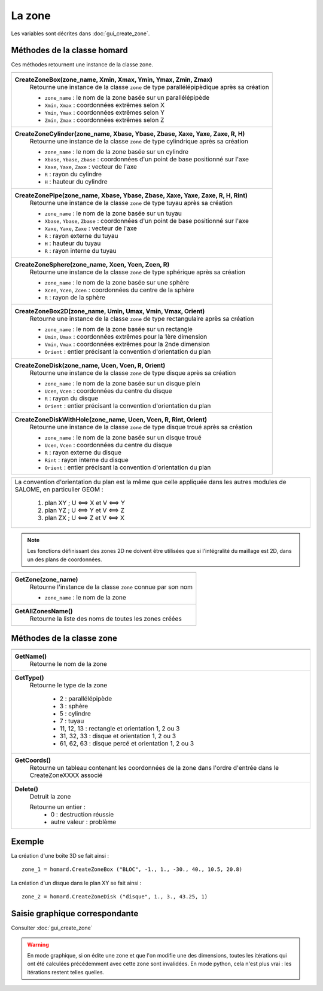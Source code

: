 .. _tui_create_zone:

La zone
#######

.. index:: single: zone
.. index:: single: boite
.. index:: single: sphere
.. index:: single: cylindre
.. index:: single: tuyau
.. index:: single: disque
.. index:: single: disque avec trou
.. index:: single: 2D

Les variables sont décrites dans :doc:`gui_create_zone`.

Méthodes de la classe homard
****************************

Ces méthodes retournent une instance de la classe zone.

+----------------------------------------------------------------------------------+
+----------------------------------------------------------------------------------+
| .. module:: CreateZoneBox                                                        |
|                                                                                  |
| **CreateZoneBox(zone_name, Xmin, Xmax, Ymin, Ymax, Zmin, Zmax)**                 |
|     Retourne une instance de la classe ``zone`` de type parallélépipèdique       |
|     après sa création                                                            |
|                                                                                  |
|     - ``zone_name`` : le nom de la zone basée sur un parallélépipède             |
|     - ``Xmin``, ``Xmax`` : coordonnées extrêmes selon X                          |
|     - ``Ymin``, ``Ymax`` : coordonnées extrêmes selon Y                          |
|     - ``Zmin``, ``Zmax`` : coordonnées extrêmes selon Z                          |
+----------------------------------------------------------------------------------+
| .. module:: CreateZoneCylinder                                                   |
|                                                                                  |
| **CreateZoneCylinder(zone_name, Xbase, Ybase, Zbase, Xaxe, Yaxe, Zaxe, R, H)**   |
|     Retourne une instance de la classe ``zone`` de type cylindrique              |
|     après sa création                                                            |
|                                                                                  |
|     - ``zone_name`` : le nom de la zone basée sur un cylindre                    |
|     - ``Xbase``, ``Ybase``, ``Zbase`` : coordonnées d'un point de base           |
|       positionné sur l'axe                                                       |
|     - ``Xaxe``, ``Yaxe``, ``Zaxe`` : vecteur de l'axe                            |
|     - ``R`` : rayon du cylindre                                                  |
|     - ``H`` : hauteur du cylindre                                                |
+----------------------------------------------------------------------------------+
| .. module:: CreateZonePipe                                                       |
|                                                                                  |
| **CreateZonePipe(zone_name, Xbase, Ybase, Zbase, Xaxe, Yaxe, Zaxe, R, H, Rint)** |
|     Retourne une instance de la classe ``zone`` de type tuyau                    |
|     après sa création                                                            |
|                                                                                  |
|     - ``zone_name`` : le nom de la zone basée sur un tuyau                       |
|     - ``Xbase``, ``Ybase``, ``Zbase`` : coordonnées d'un point de base           |
|       positionné sur l'axe                                                       |
|     - ``Xaxe``, ``Yaxe``, ``Zaxe`` : vecteur de l'axe                            |
|     - ``R`` : rayon externe du tuyau                                             |
|     - ``H`` : hauteur du tuyau                                                   |
|     - ``R`` : rayon interne du tuyau                                             |
+----------------------------------------------------------------------------------+
| .. module:: CreateZoneSphere                                                     |
|                                                                                  |
| **CreateZoneSphere(zone_name, Xcen, Ycen, Zcen, R)**                             |
|     Retourne une instance de la classe ``zone`` de type sphérique                |
|     après sa création                                                            |
|                                                                                  |
|     - ``zone_name`` : le nom de la zone basée sur une sphère                     |
|     - ``Xcen``, ``Ycen``, ``Zcen`` : coordonnées du centre de la sphère          |
|     - ``R`` : rayon de la sphère                                                 |
+----------------------------------------------------------------------------------+
| .. module:: CreateZoneBox2D                                                      |
|                                                                                  |
| **CreateZoneBox2D(zone_name, Umin, Umax, Vmin, Vmax, Orient)**                   |
|     Retourne une instance de la classe ``zone`` de type rectangulaire            |
|     après sa création                                                            |
|                                                                                  |
|     - ``zone_name`` : le nom de la zone basée sur un rectangle                   |
|     - ``Umin``, ``Umax`` : coordonnées extrêmes pour la 1ère dimension           |
|     - ``Vmin``, ``Vmax`` : coordonnées extrêmes pour la 2nde dimension           |
|     - ``Orient`` : entier précisant la convention d'orientation du plan          |
+----------------------------------------------------------------------------------+
| .. module:: CreateZoneDisk                                                       |
|                                                                                  |
| **CreateZoneDisk(zone_name, Ucen, Vcen, R, Orient)**                             |
|     Retourne une instance de la classe ``zone`` de type disque                   |
|     après sa création                                                            |
|                                                                                  |
|     - ``zone_name`` : le nom de la zone basée sur un disque plein                |
|     - ``Ucen``, ``Vcen`` : coordonnées du centre du disque                       |
|     - ``R`` : rayon du disque                                                    |
|     - ``Orient`` : entier précisant la convention d'orientation du plan          |
+----------------------------------------------------------------------------------+
| .. module:: CreateZoneDiskWithHole                                               |
|                                                                                  |
| **CreateZoneDiskWithHole(zone_name, Ucen, Vcen, R, Rint, Orient)**               |
|     Retourne une instance de la classe ``zone`` de type disque troué             |
|     après sa création                                                            |
|                                                                                  |
|     - ``zone_name`` : le nom de la zone basée sur un disque troué                |
|     - ``Ucen``, ``Vcen`` : coordonnées du centre du disque                       |
|     - ``R`` : rayon externe du disque                                            |
|     - ``Rint`` : rayon interne du disque                                         |
|     - ``Orient`` : entier précisant la convention d'orientation du plan          |
+----------------------------------------------------------------------------------+



+---------------------------------------------------------------+
+---------------------------------------------------------------+
|   La convention d'orientation du plan est la même que celle   |
|   appliquée dans les autres modules de SALOME, en particulier |
|   GEOM :                                                      |
|                                                               |
|     1. plan XY ; U <==> X et V <==> Y                         |
|     2. plan YZ ; U <==> Y et V <==> Z                         |
|     3. plan ZX ; U <==> Z et V <==> X                         |
+---------------------------------------------------------------+


.. note::
  Les fonctions définissant des zones 2D ne doivent être utilisées que si l'intégralité du
  maillage est 2D, dans un des plans de coordonnées.


+---------------------------------------------------------------+
+---------------------------------------------------------------+
| .. module:: GetZone                                           |
|                                                               |
| **GetZone(zone_name)**                                        |
|     Retourne l'instance de la classe ``zone`` connue par      |
|     son nom                                                   |
|                                                               |
|     - ``zone_name`` : le nom de la zone                       |
+---------------------------------------------------------------+
| .. module:: GetAllZonesName                                   |
|                                                               |
| **GetAllZonesName()**                                         |
|     Retourne la liste des noms de toutes les zones créées     |
|                                                               |
+---------------------------------------------------------------+


Méthodes de la classe zone
**************************

+---------------------------------------------------------------+
+---------------------------------------------------------------+
| .. module:: GetName                                           |
|                                                               |
| **GetName()**                                                 |
|     Retourne le nom de la zone                                |
+---------------------------------------------------------------+
| .. module:: GetType                                           |
|                                                               |
| **GetType()**                                                 |
|     Retourne le type de la zone                               |
|                                                               |
|         * 2 : parallélépipède                                 |
|         * 3 : sphère                                          |
|         * 5 : cylindre                                        |
|         * 7 : tuyau                                           |
|         * 11, 12, 13 : rectangle et orientation 1, 2 ou 3     |
|         * 31, 32, 33 : disque et orientation 1, 2 ou 3        |
|         * 61, 62, 63 : disque percé et orientation 1, 2 ou 3  |
+---------------------------------------------------------------+
| .. module:: GetCoords                                         |
|                                                               |
| **GetCoords()**                                               |
|     Retourne un tableau contenant les coordonnées de la zone  |
|     dans l'ordre d'entrée dans le CreateZoneXXXX associé      |
+---------------------------------------------------------------+
| .. module:: Delete                                            |
|                                                               |
| **Delete()**                                                  |
|     Detruit la zone                                           |
|                                                               |
|     Retourne un entier :                                      |
|         * 0 : destruction réussie                             |
|         * autre valeur : problème                             |
+---------------------------------------------------------------+


Exemple
*******
La création d'une boîte 3D se fait ainsi :
::

    zone_1 = homard.CreateZoneBox ("BLOC", -1., 1., -30., 40., 10.5, 20.8)


La création d'un disque dans le plan XY se fait ainsi :
::

    zone_2 = homard.CreateZoneDisk ("disque", 1., 3., 43.25, 1)


Saisie graphique correspondante
*******************************
Consulter :doc:`gui_create_zone`

.. warning::
  En mode graphique, si on édite une zone et que l'on modifie une des dimensions, toutes les itérations qui ont été calculées précédemment avec cette zone sont invalidées. En mode python, cela n'est plus vrai : les itérations restent telles quelles.



